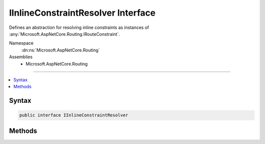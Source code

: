 

IInlineConstraintResolver Interface
===================================






Defines an abstraction for resolving inline constraints as instances of :any:`Microsoft.AspNetCore.Routing.IRouteConstraint`\.


Namespace
    :dn:ns:`Microsoft.AspNetCore.Routing`
Assemblies
    * Microsoft.AspNetCore.Routing

----

.. contents::
   :local:









Syntax
------

.. code-block:: csharp

    public interface IInlineConstraintResolver








.. dn:interface:: Microsoft.AspNetCore.Routing.IInlineConstraintResolver
    :hidden:

.. dn:interface:: Microsoft.AspNetCore.Routing.IInlineConstraintResolver

Methods
-------

.. dn:interface:: Microsoft.AspNetCore.Routing.IInlineConstraintResolver
    :noindex:
    :hidden:

    
    .. dn:method:: Microsoft.AspNetCore.Routing.IInlineConstraintResolver.ResolveConstraint(System.String)
    
        
    
        
        Resolves the inline constraint.
    
        
    
        
        :param inlineConstraint: The inline constraint to resolve.
        
        :type inlineConstraint: System.String
        :rtype: Microsoft.AspNetCore.Routing.IRouteConstraint
        :return: The :any:`Microsoft.AspNetCore.Routing.IRouteConstraint` the inline constraint was resolved to.
    
        
        .. code-block:: csharp
    
            IRouteConstraint ResolveConstraint(string inlineConstraint)
    

